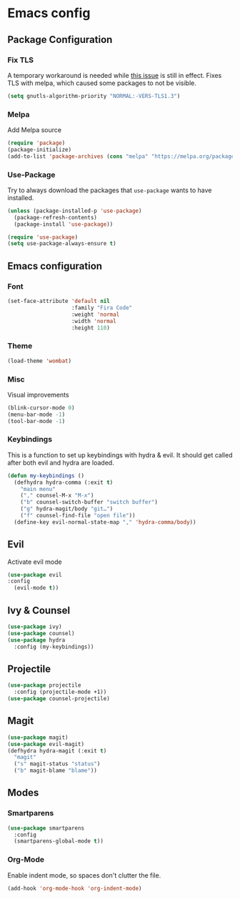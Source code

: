 * Emacs config
** Package Configuration
*** Fix TLS
A temporary workaround is needed while [[https://github.com/syl20bnr/spacemacs/issues/12535][this issue]] is still in
effect. Fixes TLS with melpa, which caused some packages to not be
visible.
#+BEGIN_SRC emacs-lisp
  (setq gnutls-algorithm-priority "NORMAL:-VERS-TLS1.3")
#+END_SRC
*** Melpa
Add Melpa source
#+BEGIN_SRC emacs-lisp
  (require 'package)
  (package-initialize)
  (add-to-list 'package-archives (cons "melpa" "https://melpa.org/packages/") t)
#+END_SRC
*** Use-Package
Try to always download the packages that =use-package= wants to have installed.
#+BEGIN_SRC emacs-lisp
  (unless (package-installed-p 'use-package)
    (package-refresh-contents)
    (package-install 'use-package))

  (require 'use-package)
  (setq use-package-always-ensure t)
#+END_SRC
** Emacs configuration
*** Font
#+BEGIN_SRC emacs-lisp
  (set-face-attribute 'default nil
                      :family "Fira Code"
                      :weight 'normal
                      :width 'normal
                      :height 110)
#+END_SRC
*** Theme
#+BEGIN_SRC emacs-lisp
  (load-theme 'wombat)
#+END_SRC
*** Misc
Visual improvements
#+BEGIN_SRC emacs-lisp
  (blink-cursor-mode 0)
  (menu-bar-mode -1)
  (tool-bar-mode -1)
#+END_SRC
*** Keybindings
This is a function to set up keybindings with hydra & evil. It
should get called after both evil and hydra are loaded.
#+BEGIN_SRC emacs-lisp
  (defun my-keybindings ()
    (defhydra hydra-comma (:exit t)
      "main menu"
      ("," counsel-M-x "M-x")
      ("b" counsel-switch-buffer "switch buffer")
      ("g" hydra-magit/body "git…")
      ("f" counsel-find-file "open file"))
    (define-key evil-normal-state-map "," 'hydra-comma/body))
#+END_SRC
** Evil
Activate evil mode
#+BEGIN_SRC emacs-lisp
  (use-package evil
  :config
    (evil-mode t))
#+END_SRC
** Ivy & Counsel
#+BEGIN_SRC emacs-lisp
  (use-package ivy)
  (use-package counsel)
  (use-package hydra
    :config (my-keybindings))
#+END_SRC
** Projectile
#+BEGIN_SRC emacs-lisp
  (use-package projectile
    :config (projectile-mode +1))
  (use-package counsel-projectile)
#+END_SRC
** Magit
#+BEGIN_SRC emacs-lisp
  (use-package magit)
  (use-package evil-magit)
  (defhydra hydra-magit (:exit t)
    "magit"
    ("s" magit-status "status")
    ("b" magit-blame "blame"))
#+END_SRC
** Modes
*** Smartparens
#+BEGIN_SRC emacs-lisp
  (use-package smartparens
    :config
    (smartparens-global-mode t))
#+END_SRC
*** Org-Mode
Enable indent mode, so spaces don't clutter the file.
#+BEGIN_SRC emacs-lisp
  (add-hook 'org-mode-hook 'org-indent-mode)
#+END_SRC
